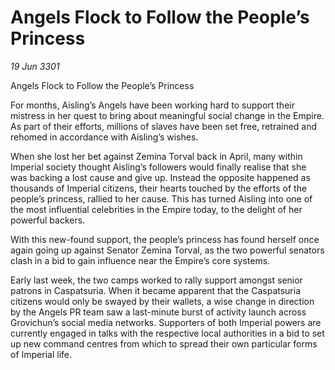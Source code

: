 * Angels Flock to Follow the People’s Princess

/19 Jun 3301/

Angels Flock to Follow the People’s Princess 
 
For months, Aisling’s Angels have been working hard to support their mistress in her quest to bring about meaningful social change in the Empire. As part of their efforts, millions of slaves have been set free, retrained and rehomed in accordance with Aisling’s wishes. 

When she lost her bet against Zemina Torval back in April, many within Imperial society thought Aisling’s followers would finally realise that she was backing a lost cause and give up. Instead the opposite happened as thousands of Imperial citizens, their hearts touched by the efforts of the people’s princess, rallied to her cause. This has turned Aisling into one of the most influential celebrities in the Empire today, to the delight of her powerful backers. 

With this new-found support, the people’s princess has found herself once again going up against Senator Zemina Torval, as the two powerful senators clash in a bid to gain influence near the Empire’s core systems. 

Early last week, the two camps worked to rally support amongst senior patrons in Caspatsuria. When it became apparent that the Caspatsuria citizens would only be swayed by their wallets, a wise change in direction by the Angels PR team saw a last-minute burst of activity launch across Grovichun’s social media networks. Supporters of both Imperial powers are currently engaged in talks with the respective local authorities in a bid to set up new command centres from which to spread their own particular forms of Imperial life.